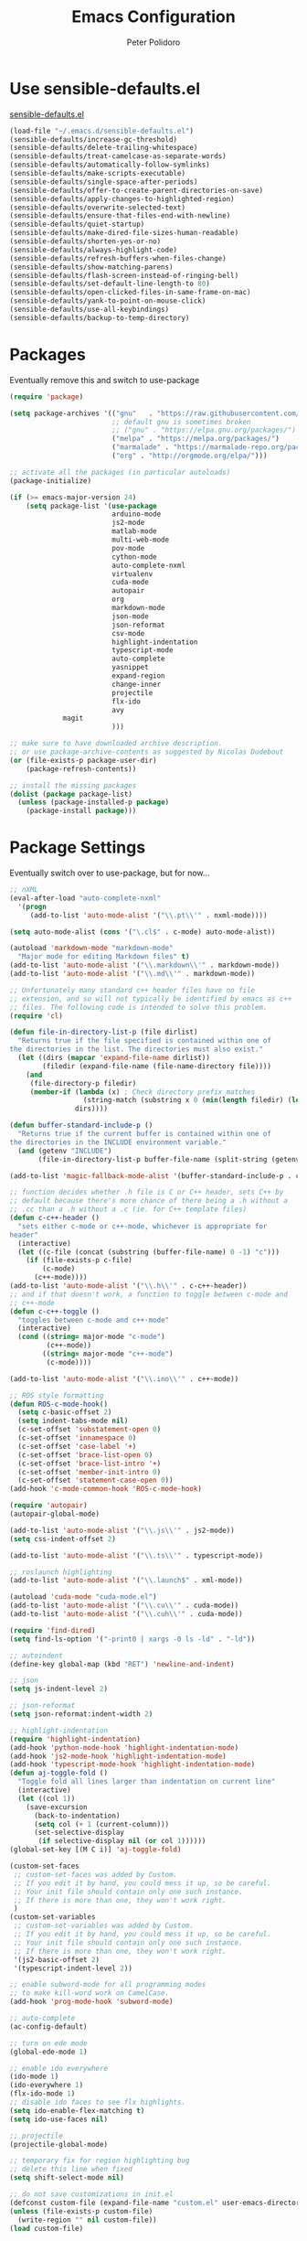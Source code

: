 #+TITLE: Emacs Configuration
#+AUTHOR: Peter Polidoro
#+EMAIL: peterpolidoro@gmail.com
#+OPTIONS: toc:nil num:nil

* Use sensible-defaults.el

[[https://github.com/hrs/sensible-defaults.el.git][sensible-defaults.el]]

#+BEGIN_SRC emacs-lisp
  (load-file "~/.emacs.d/sensible-defaults.el")
  (sensible-defaults/increase-gc-threshold)
  (sensible-defaults/delete-trailing-whitespace)
  (sensible-defaults/treat-camelcase-as-separate-words)
  (sensible-defaults/automatically-follow-symlinks)
  (sensible-defaults/make-scripts-executable)
  (sensible-defaults/single-space-after-periods)
  (sensible-defaults/offer-to-create-parent-directories-on-save)
  (sensible-defaults/apply-changes-to-highlighted-region)
  (sensible-defaults/overwrite-selected-text)
  (sensible-defaults/ensure-that-files-end-with-newline)
  (sensible-defaults/quiet-startup)
  (sensible-defaults/make-dired-file-sizes-human-readable)
  (sensible-defaults/shorten-yes-or-no)
  (sensible-defaults/always-highlight-code)
  (sensible-defaults/refresh-buffers-when-files-change)
  (sensible-defaults/show-matching-parens)
  (sensible-defaults/flash-screen-instead-of-ringing-bell)
  (sensible-defaults/set-default-line-length-to 80)
  (sensible-defaults/open-clicked-files-in-same-frame-on-mac)
  (sensible-defaults/yank-to-point-on-mouse-click)
  (sensible-defaults/use-all-keybindings)
  (sensible-defaults/backup-to-temp-directory)
#+END_SRC

* Packages

Eventually remove this and switch to use-package

#+BEGIN_SRC emacs-lisp
  (require 'package)

  (setq package-archives '(("gnu"   . "https://raw.githubusercontent.com/d12frosted/elpa-mirror/master/gnu/")
                           ;; default gnu is sometimes broken
                           ;; ("gnu" . "https://elpa.gnu.org/packages/")
                           ("melpa" . "https://melpa.org/packages/")
                           ("marmalade" . "https://marmalade-repo.org/packages/")
                           ("org" . "http://orgmode.org/elpa/")))

  ;; activate all the packages (in particular autoloads)
  (package-initialize)

  (if (>= emacs-major-version 24)
      (setq package-list '(use-package
                           arduino-mode
                           js2-mode
                           matlab-mode
                           multi-web-mode
                           pov-mode
                           cython-mode
                           auto-complete-nxml
                           virtualenv
                           cuda-mode
                           autopair
                           org
                           markdown-mode
                           json-mode
                           json-reformat
                           csv-mode
                           highlight-indentation
                           typescript-mode
                           auto-complete
                           yasnippet
                           expand-region
                           change-inner
                           projectile
                           flx-ido
                           avy
			   magit
                           )))

  ;; make sure to have downloaded archive description.
  ;; or use package-archive-contents as suggested by Nicolas Dudebout
  (or (file-exists-p package-user-dir)
      (package-refresh-contents))

  ;; install the missing packages
  (dolist (package package-list)
    (unless (package-installed-p package)
      (package-install package)))
#+END_SRC

* Package Settings

Eventually switch over to use-package, but for now...

#+BEGIN_SRC emacs-lisp
;; nXML
(eval-after-load "auto-complete-nxml"
  '(progn
     (add-to-list 'auto-mode-alist '("\\.pt\\'" . nxml-mode))))

(setq auto-mode-alist (cons '("\.cl$" . c-mode) auto-mode-alist))

(autoload 'markdown-mode "markdown-mode"
  "Major mode for editing Markdown files" t)
(add-to-list 'auto-mode-alist '("\\.markdown\\'" . markdown-mode))
(add-to-list 'auto-mode-alist '("\\.md\\'" . markdown-mode))

;; Unfortunately many standard c++ header files have no file
;; extension, and so will not typically be identified by emacs as c++
;; files. The following code is intended to solve this problem.
(require 'cl)

(defun file-in-directory-list-p (file dirlist)
  "Returns true if the file specified is contained within one of
the directories in the list. The directories must also exist."
  (let ((dirs (mapcar 'expand-file-name dirlist))
        (filedir (expand-file-name (file-name-directory file))))
    (and
     (file-directory-p filedir)
     (member-if (lambda (x) ; Check directory prefix matches
                  (string-match (substring x 0 (min(length filedir) (length x))) filedir))
                dirs))))

(defun buffer-standard-include-p ()
  "Returns true if the current buffer is contained within one of
the directories in the INCLUDE environment variable."
  (and (getenv "INCLUDE")
       (file-in-directory-list-p buffer-file-name (split-string (getenv "INCLUDE") path-separator))))

(add-to-list 'magic-fallback-mode-alist '(buffer-standard-include-p . c++-mode))

;; function decides whether .h file is C or C++ header, sets C++ by
;; default because there's more chance of there being a .h without a
;; .cc than a .h without a .c (ie. for C++ template files)
(defun c-c++-header ()
  "sets either c-mode or c++-mode, whichever is appropriate for
header"
  (interactive)
  (let ((c-file (concat (substring (buffer-file-name) 0 -1) "c")))
    (if (file-exists-p c-file)
        (c-mode)
      (c++-mode))))
(add-to-list 'auto-mode-alist '("\\.h\\'" . c-c++-header))
;; and if that doesn't work, a function to toggle between c-mode and
;; c++-mode
(defun c-c++-toggle ()
  "toggles between c-mode and c++-mode"
  (interactive)
  (cond ((string= major-mode "c-mode")
         (c++-mode))
        ((string= major-mode "c++-mode")
         (c-mode))))

(add-to-list 'auto-mode-alist '("\\.ino\\'" . c++-mode))

;; ROS style formatting
(defun ROS-c-mode-hook()
  (setq c-basic-offset 2)
  (setq indent-tabs-mode nil)
  (c-set-offset 'substatement-open 0)
  (c-set-offset 'innamespace 0)
  (c-set-offset 'case-label '+)
  (c-set-offset 'brace-list-open 0)
  (c-set-offset 'brace-list-intro '+)
  (c-set-offset 'member-init-intro 0)
  (c-set-offset 'statement-case-open 0))
(add-hook 'c-mode-common-hook 'ROS-c-mode-hook)

(require 'autopair)
(autopair-global-mode)

(add-to-list 'auto-mode-alist '("\\.js\\'" . js2-mode))
(setq css-indent-offset 2)

(add-to-list 'auto-mode-alist '("\\.ts\\'" . typescript-mode))

;; roslaunch highlighting
(add-to-list 'auto-mode-alist '("\\.launch$" . xml-mode))

(autoload 'cuda-mode "cuda-mode.el")
(add-to-list 'auto-mode-alist '("\\.cu\\'" . cuda-mode))
(add-to-list 'auto-mode-alist '("\\.cuh\\'" . cuda-mode))

(require 'find-dired)
(setq find-ls-option '("-print0 | xargs -0 ls -ld" . "-ld"))

;; autoindent
(define-key global-map (kbd "RET") 'newline-and-indent)

;; json
(setq js-indent-level 2)

;; json-reformat
(setq json-reformat:indent-width 2)

;; highlight-indentation
(require 'highlight-indentation)
(add-hook 'python-mode-hook 'highlight-indentation-mode)
(add-hook 'js2-mode-hook 'highlight-indentation-mode)
(add-hook 'typescript-mode-hook 'highlight-indentation-mode)
(defun aj-toggle-fold ()
  "Toggle fold all lines larger than indentation on current line"
  (interactive)
  (let ((col 1))
    (save-excursion
      (back-to-indentation)
      (setq col (+ 1 (current-column)))
      (set-selective-display
       (if selective-display nil (or col 1))))))
(global-set-key [(M C i)] 'aj-toggle-fold)

(custom-set-faces
 ;; custom-set-faces was added by Custom.
 ;; If you edit it by hand, you could mess it up, so be careful.
 ;; Your init file should contain only one such instance.
 ;; If there is more than one, they won't work right.
 )
(custom-set-variables
 ;; custom-set-variables was added by Custom.
 ;; If you edit it by hand, you could mess it up, so be careful.
 ;; Your init file should contain only one such instance.
 ;; If there is more than one, they won't work right.
 '(js2-basic-offset 2)
 '(typescript-indent-level 2))

;; enable subword-mode for all programming modes
;; to make kill-word work on CamelCase.
(add-hook 'prog-mode-hook 'subword-mode)

;; auto-complete
(ac-config-default)

;; turn on ede mode
(global-ede-mode 1)

;; enable ido everywhere
(ido-mode 1)
(ido-everywhere 1)
(flx-ido-mode 1)
;; disable ido faces to see flx highlights.
(setq ido-enable-flex-matching t)
(setq ido-use-faces nil)

;; projectile
(projectile-global-mode)

;; temporary fix for region highlighting bug
;; delete this line when fixed
(setq shift-select-mode nil)

;; do not save customizations in init.el
(defconst custom-file (expand-file-name "custom.el" user-emacs-directory))
(unless (file-exists-p custom-file)
  (write-region "" nil custom-file))
(load custom-file)

;; avy
(global-set-key (kbd "C-;") 'avy-goto-char-2)

;; Update packages manually to prevent emacs from taking a long time to
;; load.
;; M-x package-list-packages
;; U x
#+END_SRC

* Configure =use-package=

#+BEGIN_SRC emacs-lisp
  (unless (package-installed-p 'use-package)
    (package-install 'use-package))

  (setq use-package-verbose t)
  (setq use-package-always-ensure t)

  (require 'use-package)
#+END_SRC

Always compile packages, and use the newest version available.

#+BEGIN_SRC emacs-lisp
  (use-package auto-compile
    :config (auto-compile-on-load-mode))
  (setq load-prefer-newer t)
#+END_SRC

* Set personal information

** Who am I? Where am I?

#+BEGIN_SRC emacs-lisp
  (setq user-full-name "Peter Polidoro"
        user-mail-address "peterpolidoro@gmail.com"
        calendar-latitude 39.0714137
        calendar-longitude -77.4664588
        calendar-location-name "Ashburn, VA")
#+END_SRC

* Utility functions

Define a big ol' bunch of handy utility functions.

#+BEGIN_SRC emacs-lisp
  (defun pjp/view-buffer-name ()
    "Display the filename of the current buffer."
    (interactive)
    (message (buffer-file-name)))

  (defun pjp/rename-file (new-name)
    (interactive "FNew name: ")
    (let ((filename (buffer-file-name)))
      (if filename
          (progn
            (when (buffer-modified-p)
               (save-buffer))
            (rename-file filename new-name t)
            (kill-buffer (current-buffer))
            (find-file new-name)
            (message "Renamed '%s' -> '%s'" filename new-name))
        (message "Buffer '%s' isn't backed by a file!" (buffer-name)))))

  (defun pjp/generate-scratch-buffer ()
    "Create and switch to a temporary scratch buffer with a random
       name."
    (interactive)
    (switch-to-buffer (make-temp-name "scratch-")))

  (defun pjp/de-unicode ()
    "Tidy up a buffer by replacing all special Unicode characters
       (smart quotes, etc.) with their more sane cousins"
    (interactive)
    (let ((unicode-map '(("[\u2018\|\u2019\|\u201A\|\uFFFD]" . "'")
                         ("[\u201c\|\u201d\|\u201e]" . "\"")
                         ("\u2013" . "--")
                         ("\u2014" . "---")
                         ("\u2026" . "...")
                         ("\u00A9" . "(c)")
                         ("\u00AE" . "(r)")
                         ("\u2122" . "TM")
                         ("[\u02DC\|\u00A0]" . " "))))
      (save-excursion
        (loop for (key . value) in unicode-map
              do
              (goto-char (point-min))
              (replace-regexp key value)))))

  (defun pjp/beautify-json ()
    "Pretty-print the JSON in the marked region. Currently shells
       out to `jsonpp'--be sure that's installed!"
    (interactive)
    (save-excursion
      (shell-command-on-region (mark) (point) "jsonpp" (buffer-name) t)))

  (defun pjp/unfill-paragraph ()
    "Takes a multi-line paragraph and makes it into a single line of text."
    (interactive)
    (let ((fill-column (point-max)))
      (fill-paragraph nil)))

  (defun pjp/kill-current-buffer ()
    "Kill the current buffer without prompting."
    (interactive)
    (kill-buffer (current-buffer)))

  (defun pjp/visit-last-dired-file ()
    "Open the last file in an open dired buffer."
    (end-of-buffer)
    (previous-line)
    (dired-find-file))

  (defun pjp/visit-last-migration ()
    "Open the last file in 'db/migrate/'. Relies on projectile. Pretty sloppy."
    (interactive)
    (dired (expand-file-name "db/migrate" (projectile-project-root)))
    (pjp/visit-last-dired-file)
    (kill-buffer "migrate"))

  (defun pjp/add-auto-mode (mode &rest patterns)
    "Add entries to `auto-mode-alist' to use `MODE' for all given file `PATTERNS'."
    (dolist (pattern patterns)
      (add-to-list 'auto-mode-alist (cons pattern mode))))

  (defun pjp/find-file-as-sudo ()
    (interactive)
    (let ((file-name (buffer-file-name)))
      (when file-name
        (find-alternate-file (concat "/sudo::" file-name)))))

  (defun pjp/region-or-word ()
    (if mark-active
        (buffer-substring-no-properties (region-beginning)
                                        (region-end))
      (thing-at-point 'word)))

  (defun pjp/insert-random-string (len)
    "Insert a random alphanumeric string of length len."
    (interactive)
    (let ((mycharset "1234567890ABCDEFGHIJKLMNOPQRSTUVWXYZabcdefghijklmnopqrstyvwxyz"))
      (dotimes (i len)
        (insert (elt mycharset (random (length mycharset)))))))

  (defun pjp/generate-password ()
    "Insert a good alphanumeric password of length 30."
    (interactive)
    (pjp/insert-random-string 30))

  (defun pjp/append-to-path (path)
    "Add a path both to the $PATH variable and to Emacs' exec-path."
    (setenv "PATH" (concat (getenv "PATH") ":" path))
    (add-to-list 'exec-path path))

  (defun iwb ()
    "indent whole buffer"
    (interactive)
    (delete-trailing-whitespace)
    (indent-region (point-min) (point-max) nil)
    (untabify (point-min) (point-max)))
#+END_SRC

* UI preferences

** Tweak window chrome

I don't usually use the tool or scroll bar, and they take up useful space.

#+BEGIN_SRC emacs-lisp
  (tool-bar-mode -1)
  (menu-bar-mode 1)
  (when window-system
    (scroll-bar-mode -1))
#+END_SRC

Show path of buffer.

#+BEGIN_SRC emacs-lisp
(require 'uniquify)
(setq uniquify-buffer-name-style 'forward)
(setq-default frame-title-format "%b (%f)")
#+END_SRC

** Use fancy lambdas

Why not?

#+BEGIN_SRC emacs-lisp
  (global-prettify-symbols-mode t)
#+END_SRC

** Theme

#+BEGIN_SRC emacs-lisp
(load-theme 'euphoria t t)
(enable-theme 'euphoria)
(setq color-theme-is-global t)
(add-hook 'shell-mode-hook 'ansi-color-for-comint-mode-on)
#+END_SRC

** Disable visual bell

=sensible-defaults= replaces the audible bell with a visual one, but I really
don't even want that (and my Emacs/Mac pair renders it poorly). This disables
the bell altogether.

#+BEGIN_SRC emacs-lisp
  (setq ring-bell-function 'ignore)
#+END_SRC

** Scroll conservatively

When point goes outside the window, Emacs usually recenters the buffer point.
I'm not crazy about that. This changes scrolling behavior to only scroll as far
as point goes.

#+BEGIN_SRC emacs-lisp
  (setq scroll-conservatively 100)
#+END_SRC

** Set default font and configure font resizing

   I'm partial to Inconsolata.

The standard =text-scale-= functions just resize the text in the current buffer;
I'd generally like to resize the text in /every/ buffer, and I usually want to
change the size of the modeline, too (this is especially helpful when
presenting). These functions and bindings let me resize everything all together!

Note that this overrides the default font-related keybindings from
=sensible-defaults=.

#+BEGIN_SRC emacs-lisp
;;  (setq pjp/default-font "Inconsolata")
  (setq pjp/default-font "Monospace")
  (setq pjp/default-font-size 10)
  (setq pjp/current-font-size pjp/default-font-size)

  (setq pjp/font-change-increment 1.1)

  (defun pjp/font-code ()
    "Return a string representing the current font (like \"Inconsolata-14\")."
    (concat pjp/default-font "-" (number-to-string pjp/current-font-size)))

  (defun pjp/set-font-size ()
    "Set the font to `pjp/default-font' at `pjp/current-font-size'.
  Set that for the current frame, and also make it the default for
  other, future frames."
    (let ((font-code (pjp/font-code)))
      (add-to-list 'default-frame-alist (cons 'font font-code))
      (set-frame-font font-code)))

  (defun pjp/reset-font-size ()
    "Change font size back to `pjp/default-font-size'."
    (interactive)
    (setq pjp/current-font-size pjp/default-font-size)
    (pjp/set-font-size))

  (defun pjp/increase-font-size ()
    "Increase current font size by a factor of `pjp/font-change-increment'."
    (interactive)
    (setq pjp/current-font-size
          (ceiling (* pjp/current-font-size pjp/font-change-increment)))
    (pjp/set-font-size))

  (defun pjp/decrease-font-size ()
    "Decrease current font size by a factor of `pjp/font-change-increment', down to a minimum size of 1."
    (interactive)
    (setq pjp/current-font-size
          (max 1
               (floor (/ pjp/current-font-size pjp/font-change-increment))))
    (pjp/set-font-size))

  (define-key global-map (kbd "C-)") 'pjp/reset-font-size)
  (define-key global-map (kbd "C-+") 'pjp/increase-font-size)
  (define-key global-map (kbd "C-=") 'pjp/increase-font-size)
  (define-key global-map (kbd "C-_") 'pjp/decrease-font-size)
  (define-key global-map (kbd "C--") 'pjp/decrease-font-size)

  (pjp/reset-font-size)
#+END_SRC

** Hide certain modes from the modeline

I'd rather have only a few necessary mode identifiers on my modeline. This
either hides or "renames" a variety of major or minor modes using the =diminish=
package.

#+BEGIN_SRC emacs-lisp
  ;; (defmacro diminish-minor-mode (filename mode &optional abbrev)
  ;;   `(eval-after-load (symbol-name ,filename)
  ;;      '(diminish ,mode ,abbrev)))

  ;; (defmacro diminish-major-mode (mode-hook abbrev)
  ;;   `(add-hook ,mode-hook
  ;;              (lambda () (setq mode-name ,abbrev))))

  ;; (diminish-minor-mode 'abbrev 'abbrev-mode)
  ;; (diminish-minor-mode 'simple 'auto-fill-function)
  ;; (diminish-minor-mode 'eldoc 'eldoc-mode)
  ;; (diminish-minor-mode 'flycheck 'flycheck-mode)
  ;; (diminish-minor-mode 'flyspell 'flyspell-mode)
  ;; (diminish-minor-mode 'global-whitespace 'global-whitespace-mode)
  ;; (diminish-minor-mode 'subword 'subword-mode)
  ;; (diminish-minor-mode 'undo-tree 'undo-tree-mode)
  ;; (diminish-minor-mode 'yard-mode 'yard-mode)
  ;; (diminish-minor-mode 'yasnippet 'yas-minor-mode)
  ;; (diminish-major-mode 'emacs-lisp-mode-hook "el")
  ;; (diminish-major-mode 'haskell-mode-hook "λ=")
  ;; (diminish-major-mode 'lisp-interaction-mode-hook "λ")
  ;; (diminish-major-mode 'python-mode-hook "Py")
#+END_SRC

** Truncate lines

#+BEGIN_SRC emacs-lisp
(set-default 'truncate-lines t)
(setq truncate-partial-width-windows t)
#+END_SRC

** Display extra information

#+BEGIN_SRC emacs-lisp
(global-linum-mode t)
(line-number-mode t)
(column-number-mode t)
#+END_SRC

** Kill whole line

#+BEGIN_SRC emacs-lisp
(setq kill-whole-line t)
#+END_SRC

* Programming customizations

I like shallow indentation, but tabs are displayed as 8 characters by default.
This reduces that.

#+BEGIN_SRC emacs-lisp
  (setq-default tab-width 2)
#+END_SRC

Treating terms in CamelCase symbols as separate words makes editing a little
easier for me, so I like to use =subword-mode= everywhere.

#+BEGIN_SRC emacs-lisp
  (global-subword-mode 1)
#+END_SRC

Compilation output goes to the =*compilation*= buffer. I rarely have that window
selected, so the compilation output disappears past the bottom of the window.
This automatically scrolls the compilation window so I can always see the
output.

#+BEGIN_SRC emacs-lisp
  (setq compilation-scroll-output t)
#+END_SRC

** CSS and Sass

Indent 2 spaces and use =rainbow-mode= to display color-related words in the
color they describe.

#+BEGIN_SRC emacs-lisp
  (add-hook 'css-mode-hook
            (lambda ()
              (rainbow-mode)
              (setq css-indent-offset 2)))

  (add-hook 'scss-mode-hook 'rainbow-mode)
#+END_SRC

Don't compile the current file every time I save.

#+BEGIN_SRC emacs-lisp
  (setq scss-compile-at-save nil)
#+END_SRC

** JavaScript and CoffeeScript

Indent everything by 2 spaces.

#+BEGIN_SRC emacs-lisp
  (setq js-indent-level 2)

  (add-hook 'coffee-mode-hook
            (lambda ()
              (yas-minor-mode 1)
              (setq coffee-tab-width 2)))
#+END_SRC

** Magit

I bring up the status menu with =C-x g=:

#+BEGIN_SRC emacs-lisp
  (global-set-key (kbd "C-x g") 'magit-status)
#+END_SRC

The default behavior of =magit= is to ask before pushing. I haven't had any
problems with accidentally pushing, so I'd rather not confirm that every time.

#+BEGIN_SRC emacs-lisp
  (setq magit-push-always-verify nil)
#+END_SRC

Enable spellchecking when writing commit messages:

#+BEGIN_SRC emacs-lisp
  (add-hook 'git-commit-mode-hook 'turn-on-flyspell)
#+END_SRC

I sometimes use =git= from the terminal, and I'll use =emacsclient --tty= to
write commits. I'd like to be in the insert state when my editor pops open for
that.

** Python

Indent 4 spaces.

#+BEGIN_SRC emacs-lisp
  (setq python-indent 4)
#+END_SRC

** =sh=

Indent with 2 spaces.

#+BEGIN_SRC emacs-lisp
  (add-hook 'sh-mode-hook
            (lambda ()
              (setq sh-basic-offset 2
                    sh-indentation 2)))
#+END_SRC

** =web-mode=

If I'm in =web-mode=, I'd like to:

- Color color-related words with =rainbow-mode=.
- Still be able to run RSpec tests from =web-mode= buffers.
- Indent everything with 2 spaces.

#+BEGIN_SRC emacs-lisp
  (add-hook 'web-mode-hook
            (lambda ()
              (rainbow-mode)
              (rspec-mode)
              (setq web-mode-markup-indent-offset 2)))
#+END_SRC

Use =web-mode= with embedded Ruby files, regular HTML, and PHP.

#+BEGIN_SRC emacs-lisp
  (pjp/add-auto-mode
   'web-mode
   "\\.erb$"
   "\\.html$"
   "\\.php$"
   "\\.rhtml$")
#+END_SRC

** YAML

If I'm editing YAML I'm usually in a Rails project. I'd like to be able to run
the tests from any buffer.

#+BEGIN_SRC emacs-lisp
  (add-hook 'yaml-mode-hook 'rspec-mode)
#+END_SRC

* Terminal

I use =multi-term= to manage my shell sessions. It's bound to =C-c t=.

#+BEGIN_SRC emacs-lisp
  (global-set-key (kbd "C-c t") 'multi-term)
#+END_SRC

Use a login shell:

#+BEGIN_SRC emacs-lisp
  (setq multi-term-program-switches "--login")
#+END_SRC

I add a bunch of hooks to =term-mode=:

- I'd like links (URLs, etc) to be clickable.
- Yanking in =term-mode= doesn't quite work. The text from the paste appears in
  the buffer but isn't sent to the shell process. This correctly binds =C-y= and
  middle-click to yank the way we'd expect.
- I bind =M-o= to quickly change windows. I'd like that in terminals, too.
- I don't want to perform =yasnippet= expansion when tab-completing.

#+BEGIN_SRC emacs-lisp
  (defun pjp/term-paste (&optional string)
    (interactive)
    (process-send-string
     (get-buffer-process (current-buffer))
     (if string string (current-kill 0))))

  (add-hook 'term-mode-hook
            (lambda ()
              (goto-address-mode)
              (define-key term-raw-map (kbd "C-y") 'pjp/term-paste)
              (define-key term-raw-map (kbd "<mouse-2>") 'pjp/term-paste)
              (define-key term-raw-map (kbd "M-o") 'other-window)
              (setq yas-dont-activate t)))
#+END_SRC

* Editing settings

** Quickly visit Emacs configuration

I futz around with my dotfiles a lot. This binds =C-c e= to quickly open my
Emacs configuration file.

#+BEGIN_SRC emacs-lisp
  (defun pjp/visit-emacs-config ()
    (interactive)
    (find-file "~/.emacs.d/configuration.org"))

  (global-set-key (kbd "C-c e") 'pjp/visit-emacs-config)
#+END_SRC

** Always kill current buffer

Assume that I always want to kill the current buffer when hitting =C-x k=.

#+BEGIN_SRC emacs-lisp
  (global-set-key (kbd "C-x k") 'pjp/kill-current-buffer)
#+END_SRC

** Look for executables in =/usr/local/bin=.

#+BEGIN_SRC emacs-lisp
  (pjp/append-to-path "/usr/local/bin")
#+END_SRC

** Always indent with spaces

Never use tabs. Tabs are the devil’s whitespace.

#+BEGIN_SRC emacs-lisp
  (setq-default indent-tabs-mode nil)
#+END_SRC

** Configure yasnippet

I keep my snippets in =~/.emacs/snippets/text-mode=, and I always want =yasnippet=
enabled.

#+BEGIN_SRC emacs-lisp
  (yas-global-mode 1)
(setq yas-snippet-dirs (append '("~/.emacs.d/snippets/")
                        yas-snippet-dirs))
(yas-reload-all)
#+END_SRC

I /don’t/ want =ido= to automatically indent the snippets it inserts. Sometimes
this looks pretty bad (when indenting org-mode, for example, or trying to guess
at the correct indentation for Python).

#+BEGIN_SRC emacs-lisp
  ;; (setq yas/indent-line nil)
#+END_SRC

** Switch and rebalance windows when splitting

When splitting a window, I invariably want to switch to the new window. This
makes that automatic.

#+BEGIN_SRC emacs-lisp
  ;; (defun pjp/split-window-below-and-switch ()
  ;;   "Split the window horizontally, then switch to the new pane."
  ;;   (interactive)
  ;;   (split-window-below)
  ;;   (balance-windows)
  ;;   (other-window 1))

  ;; (defun pjp/split-window-right-and-switch ()
  ;;   "Split the window vertically, then switch to the new pane."
  ;;   (interactive)
  ;;   (split-window-right)
  ;;   (balance-windows)
  ;;   (other-window 1))

  ;; (global-set-key (kbd "C-x 2") 'pjp/split-window-below-and-switch)
  ;; (global-set-key (kbd "C-x 3") 'pjp/split-window-right-and-switch)
#+END_SRC

* Custom functions

#+BEGIN_SRC emacs-lisp
(defun find-files-not-git ()
  "Find all files in path recursively, not in .git directory."
  (interactive)
  (find-dired default-directory "-type f -not -path \"*/.git/*\""))
#+END_SRC

* Set custom keybindings

#+BEGIN_SRC emacs-lisp
(global-set-key "\M-g" 'goto-line)
(global-set-key (kbd "C-\\") 'er/expand-region)
(global-set-key (kbd "<left>")  'windmove-left)
(global-set-key (kbd "<right>") 'windmove-right)
(global-set-key (kbd "<up>")    'windmove-up)
(global-set-key (kbd "<down>")  'windmove-down)
(require 'change-inner)
(global-set-key (kbd "M-i") 'change-inner)
(global-set-key (kbd "M-o") 'change-outer)
#+END_SRC
